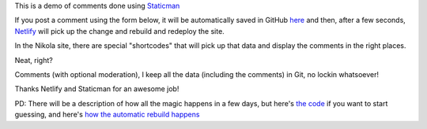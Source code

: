 .. title: Sample Post With StaticMan Comments
.. slug: sample-post-with-staticman-comments
.. date: 2016-08-28 22:29:27 UTC
.. tags:
.. category:
.. link:
.. description:
.. type: text

This is a demo of comments done using `Staticman <http://staticman.net>`__

If you post a comment using the form below, it will be automatically saved in GitHub `here <https://github.com/ralsina/staticman-data/tree/master/data/entry-cache/posts>`__ and then, after a few seconds, `Netlify <http://netlify.com>`__ will pick up the change and rebuild and redeploy the site.

In the Nikola site, there are special "shortcodes" that will pick up that data and display the comments in the right places.

Neat, right?

Comments (with optional moderation), I keep all the data (including the comments) in Git, no lockin whatsoever!

Thanks Netlify and Staticman for an awesome job!

PD: There will be a description of how all the magic happens in a few days, but here's `the code <https://github.com/ralsina/staticman-data>`__ if you want to start guessing, and here's `how the automatic rebuild happens <https://getnikola.com/blog/from-zero-to-nikola-in-one-minute-without-installing-anything.html>`__

